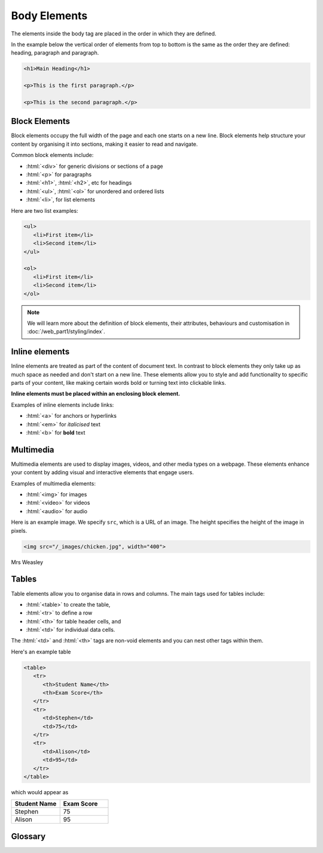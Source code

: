 .. role:: html(code)
   :language: html

Body Elements
====================

The elements inside the body tag are placed in the order in which they are defined.

In the example below the vertical order of elements from top to bottom is the same
as the order they are defined: heading, paragraph and paragraph.

.. code-block:: html

   <h1>Main Heading</h1>

   <p>This is the first paragraph.</p>

   <p>This is the second paragraph.</p>


Block Elements
-----------------------

Block elements occupy the full width of the page and each one starts on a new line. 
Block elements help structure your content by organising it into sections, making it 
easier to read and navigate.

Common block elements include:

* :html:`<div>` for generic divisions or sections of a page
* :html:`<p>` for paragraphs
* :html:`<h1>`, :html:`<h2>`, etc for headings
* :html:`<ul>`, :html:`<ol>` for unordered and ordered lists
* :html:`<li>`, for list elements

Here are two list examples:

.. code-block:: html

   <ul>
      <li>First item</li>
      <li>Second item</li>
   </ul>

   <ol>
      <li>First item</li>
      <li>Second item</li>
   </ol>

.. note::
    
    We will learn more about the definition of block elements, their attributes, 
    behaviours and customisation in :doc:`/web_part1/styling/index`.

Inline elements
-----------------------

Inline elements are treated as part of the content of document text. In contrast to 
block elements they only take up as much space as needed and don't start on a 
new line. These elements allow you to style and add functionality to 
specific parts of your content, like making certain words bold or turning text into 
clickable links.

**Inline elements must be placed within an enclosing block element.**

Examples of inline elements include links:

* :html:`<a>` for anchors or hyperlinks
* :html:`<em>` for *italicised* text
* :html:`<b>` for **bold** text

Multimedia
-----------------------

Multimedia elements are used to display images, videos, and other media types on a 
webpage. These elements enhance your content by adding visual and interactive 
elements that engage users.

Examples of multimedia elements:

* :html:`<img>` for images
* :html:`<video>` for videos
* :html:`<audio>` for audio

Here is an example image. We specify ``src``, which is a URL of an image. The 
height specifies the height of the image in pixels.

.. code-block::

   <img src="/_images/chicken.jpg", width="400">


.. figure:: img/chicken.jpg
    :width: 400
    :align: center

    Mrs Weasley


Tables
-----------------------


Table elements allow you to organise data in rows and columns. The main tags used for 
tables include:

* :html:`<table>` to create the table, 
* :html:`<tr>` to define a row
* :html:`<th>` for table header cells, and 
* :html:`<td>` for individual data cells. 

The :html:`<td>` and :html:`<th>` tags are non-void elements and you can nest other 
tags within them.

Here's an example table 

.. code-block:: html

   <table>
      <tr>
         <th>Student Name</th>
         <th>Exam Score</th>
      </tr>
      <tr>
         <td>Stephen</td>
         <td>75</td>
      </tr>
      <tr>
         <td>Alison</td>
         <td>95</td>
      </tr>
   </table>

which would appear as

.. list-table::
   :widths: 25 25
   :header-rows: 1

   * - Student Name
     - Exam Score
   * - Stephen
     - 75
   * - Alison
     - 95

Glossary
--------

.. glossary::